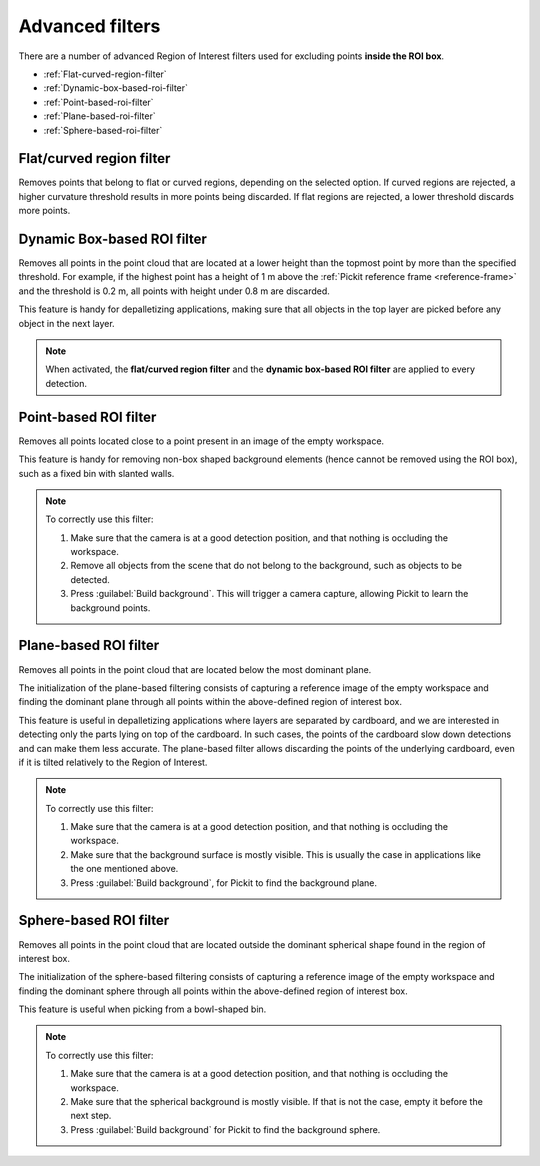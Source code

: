 .. _advanced-roi-filters:

Advanced filters
----------------

There are a number of advanced Region of Interest filters used for
excluding points \ **inside the ROI box**.

-  :ref:`Flat-curved-region-filter`
-  :ref:`Dynamic-box-based-roi-filter`
-  :ref:`Point-based-roi-filter`
-  :ref:`Plane-based-roi-filter`
-  :ref:`Sphere-based-roi-filter`

.. _Flat-curved-region-filter:

Flat/curved region filter
~~~~~~~~~~~~~~~~~~~~~~~~~

Removes points that belong to flat or curved regions, depending on the selected option.
If curved regions are rejected, a higher curvature threshold results in more points being discarded.
If flat regions are rejected, a lower threshold discards more points.

.. _Dynamic-box-based-roi-filter:

Dynamic Box-based ROI filter
~~~~~~~~~~~~~~~~~~~~~~~~~~~~

Removes all points in the point cloud that are located at a lower height than the topmost point by more than the specified threshold.
For example, if the highest point has a height of 1 m above the :ref:`Pickit reference frame <reference-frame>` and the threshold is 0.2 m, all points with height under 0.8 m are discarded.

This feature is handy for depalletizing applications, making sure that all objects in the top layer are picked before any object in the next layer.

.. note:: When activated, the **flat/curved region filter** and the **dynamic box-based ROI filter** are applied to every detection.

.. _Point-based-roi-filter:

Point-based ROI filter
~~~~~~~~~~~~~~~~~~~~~~

Removes all points located close to a point present in an image of the
empty workspace.

This feature is handy for removing non-box shaped background elements (hence cannot be removed using the ROI box), such as a fixed bin with slanted walls.

.. note::
  To correctly use this filter:

  #. Make sure that the camera is at a good detection position, and that nothing is occluding the workspace.
  #. Remove all objects from the scene that do not belong to the background, such as objects to be detected.
  #. Press :guilabel:`Build background`. This will trigger a camera capture, allowing Pickit to learn the background points.

.. _Plane-based-roi-filter:

Plane-based ROI filter
~~~~~~~~~~~~~~~~~~~~~~

Removes all points in the point cloud that are located below the most
dominant plane.

The initialization of the plane-based filtering consists of capturing a
reference image of the empty workspace and finding the dominant plane
through all points within the above-defined region of interest box.

This feature is useful in depalletizing applications where layers are separated by cardboard,
and we are interested in detecting only the parts lying on top of the cardboard.
In such cases, the points of the cardboard slow down detections and can make them less accurate.
The plane-based filter allows discarding the points of the underlying cardboard,
even if it is tilted relatively to the Region of Interest.

.. note::
  To correctly use this filter:

  #. Make sure that the camera is at a good detection position, and that nothing is occluding the workspace.
  #. Make sure that the background surface is mostly visible. This is usually the case in applications like the one mentioned above.
  #. Press :guilabel:`Build background`, for Pickit to find the background plane.

.. _Sphere-based-roi-filter:

Sphere-based ROI filter
~~~~~~~~~~~~~~~~~~~~~~~

Removes all points in the point cloud that are located outside the
dominant spherical shape found in the region of interest box.

The initialization of the sphere-based filtering consists of capturing a
reference image of the empty workspace and finding the dominant sphere
through all points within the above-defined region of interest box.

This feature is useful when picking from a bowl-shaped bin.

.. note::
  To correctly use this filter:

  #. Make sure that the camera is at a good detection position, and that nothing is occluding the workspace.
  #. Make sure that the spherical background is mostly visible. If that is not the case, empty it before the next step.
  #. Press :guilabel:`Build background` for Pickit to find the background sphere.

